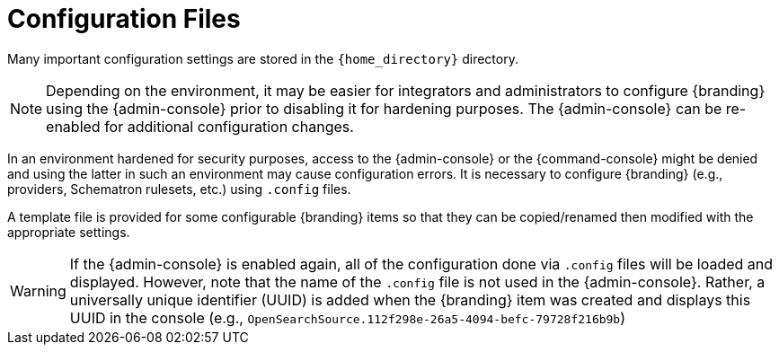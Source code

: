 :title: Configuration Files
:type: configuringIntro
:status: published
:parent: Configuring
:order: 03
:summary: Configuring files in home directory hierarchy.

= Configuration Files

Many important configuration settings are stored in the `{home_directory}` directory.

[NOTE]
====
Depending on the environment, it may be easier for integrators and administrators to configure {branding} using the {admin-console} prior to disabling it for hardening purposes.
The {admin-console} can be re-enabled for additional configuration changes.
====

In an environment hardened for security purposes, access to the {admin-console} or the {command-console} might be denied and using the latter in such an environment may cause configuration errors.
It is necessary to configure {branding} (e.g., providers, Schematron rulesets, etc.) using `.config` files.

A template file is provided for some configurable {branding} items so that they can be copied/renamed then modified with the appropriate settings.

[WARNING]
====
If the {admin-console} is enabled again, all of the configuration done via `.config` files will be loaded and displayed.
However, note that the name of the `.config` file is not used in the {admin-console}.
Rather, a universally unique identifier (UUID) is added when the {branding} item was created and displays this UUID in the console (e.g., `OpenSearchSource.112f298e-26a5-4094-befc-79728f216b9b`)
====
